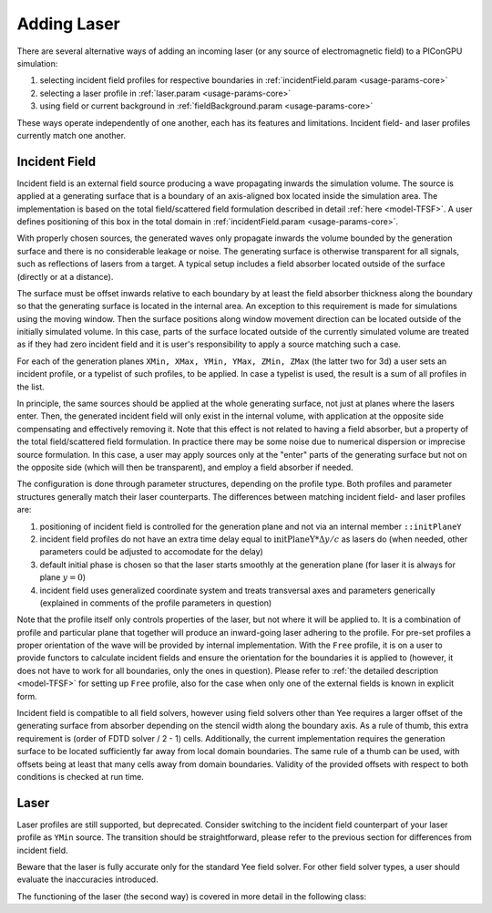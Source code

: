 .. _usage-workflows-addLaser:

Adding Laser
------------

.. sectionauthor:: Sergei Bastrakov

There are several alternative ways of adding an incoming laser (or any source of electromagnetic field) to a PIConGPU simulation:

#. selecting incident field profiles for respective boundaries in :ref:`incidentField.param <usage-params-core>`
#. selecting a laser profile in :ref:`laser.param <usage-params-core>`
#. using field or current background in :ref:`fieldBackground.param <usage-params-core>`

These ways operate independently of one another, each has its features and limitations.
Incident field- and laser profiles currently match one another.

Incident Field
""""""""""""""

Incident field is an external field source producing a wave propagating inwards the simulation volume.
The source is applied at a generating surface that is a boundary of an axis-aligned box located inside the simulation area.
The implementation is based on the total field/scattered field formulation described in detail :ref:`here <model-TFSF>`.
A user defines positioning of this box in the total domain in :ref:`incidentField.param <usage-params-core>`.

With properly chosen sources, the generated waves only propagate inwards the volume bounded by the generation surface and there is no considerable leakage or noise.
The generating surface is otherwise transparent for all signals, such as reflections of lasers from a target.
A typical setup includes a field absorber located outside of the surface (directly or at a distance).

The surface must be offset inwards relative to each boundary by at least the field absorber thickness along the boundary so that the generating surface is located in the internal area.
An exception to this requirement is made for simulations using the moving window.
Then the surface positions along window movement direction can be located outside of the initially simulated volume.
In this case, parts of the surface located outside of the currently simulated volume are treated as if they had zero incident field and it is user's responsibility to apply a source matching such a case.

For each of the generation planes ``XMin, XMax, YMin, YMax, ZMin, ZMax`` (the latter two for 3d) a user sets an incident profile, or a typelist of such profiles, to be applied.
In case a typelist is used, the result is a sum of all profiles in the list.

In principle, the same sources should be applied at the whole generating surface, not just at planes where the lasers enter.
Then, the generated incident field will only exist in the internal volume, with application at the opposite side compensating and effectively removing it.
Note that this effect is not related to having a field absorber, but a property of the total field/scattered field formulation.
In practice there may be some noise due to numerical dispersion or imprecise source formulation.
In this case, a user may apply sources only at the "enter" parts of the generating surface but not on the opposite side (which will then be transparent), and employ a field absorber if needed.

The configuration is done through parameter structures, depending on the profile type.
Both profiles and parameter structures generally match their laser counterparts.
The differences between matching incident field- and laser profiles are:

#. positioning of incident field is controlled for the generation plane and not via an internal member ``::initPlaneY``
#. incident field profiles do not have an extra time delay equal to :math:`\mathrm{initPlaneY} * \Delta y / c` as lasers do (when needed, other parameters could be adjusted to accomodate for the delay)
#. default initial phase is chosen so that the laser starts smoothly at the generation plane (for laser it is always for plane :math:`y = 0`)
#. incident field uses generalized coordinate system and treats transversal axes and parameters generically (explained in comments of the profile parameters in question)

Note that the profile itself only controls properties of the laser, but not where it will be applied to.
It is a combination of profile and particular plane that together will produce an inward-going laser adhering to the profile.
For pre-set profiles a proper orientation of the wave will be provided by internal implementation.
With the ``Free`` profile, it is on a user to provide functors to calculate incident fields and ensure the orientation for the boundaries it is applied to (however, it does not have to work for all boundaries, only the ones in question).
Please refer to :ref:`the detailed description <model-TFSF>` for setting up ``Free`` profile, also for the case when only one of the external fields is known in explicit form.

Incident field is compatible to all field solvers, however using field solvers other than Yee requires a larger offset of the generating surface from absorber depending on the stencil width along the boundary axis.
As a rule of thumb, this extra requirement is (order of FDTD solver / 2 - 1) cells.
Additionally, the current implementation requires the generation surface to be located sufficiently far away from local domain boundaries.
The same rule of a thumb can be used, with offsets being at least that many cells away from domain boundaries.
Validity of the provided offsets with respect to both conditions is checked at run time.

Laser
"""""

Laser profiles are still supported, but deprecated.
Consider switching to the incident field counterpart of your laser profile as ``YMin`` source.
The transition should be straightforward, please refer to the previous section for differences from incident field.

Beware that the laser is fully accurate only for the standard Yee field solver.
For other field solver types, a user should evaluate the inaccuracies introduced.

The functioning of the laser (the second way) is covered in more detail in the following class:

.. doxygenclass:: picongpu::fields::laserProfiles::acc::BaseFunctor
   :project: PIConGPU

